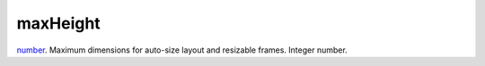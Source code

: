 maxHeight
====================================================================================================

`number`_. Maximum dimensions for auto-size layout and resizable frames. Integer number.

.. _`number`: ../../../lua/type/number.html
